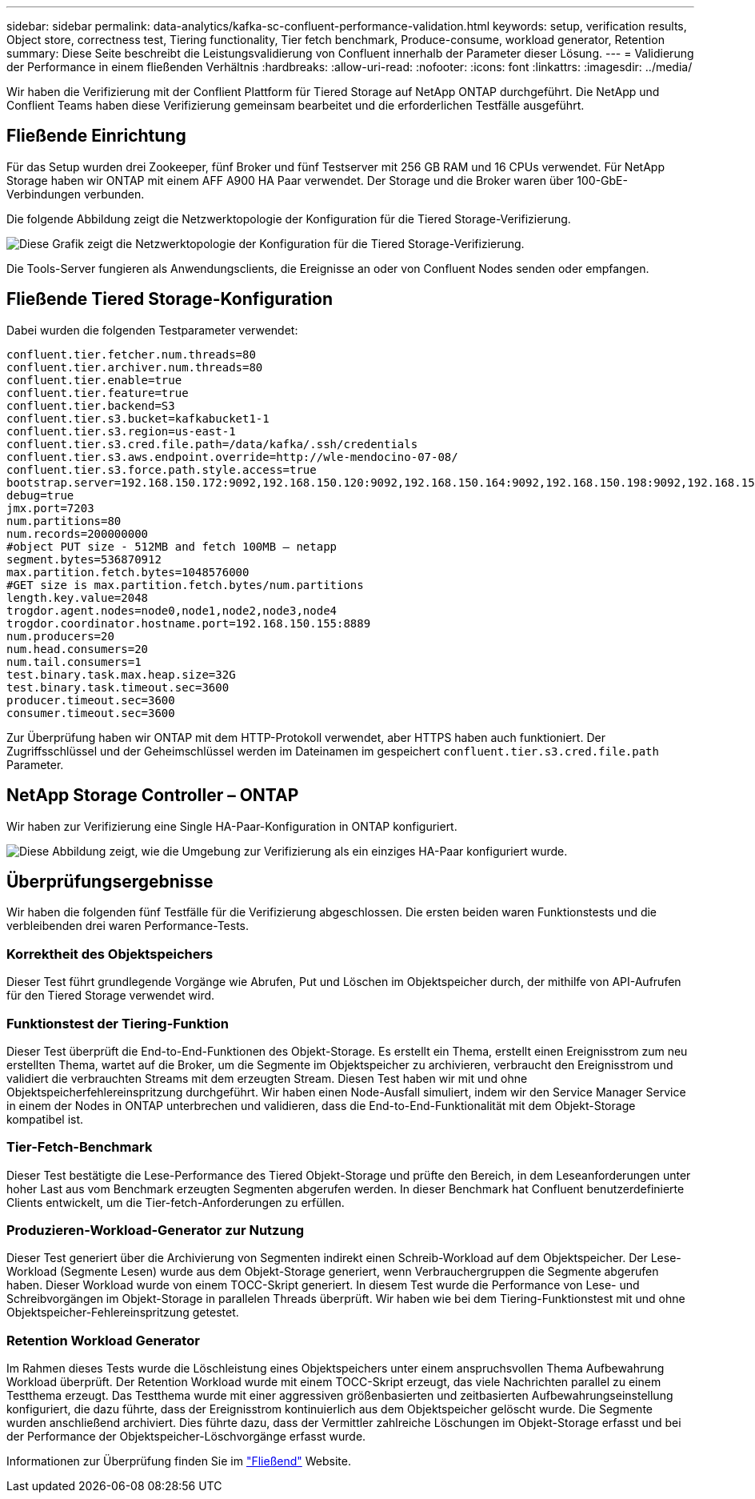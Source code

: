 ---
sidebar: sidebar 
permalink: data-analytics/kafka-sc-confluent-performance-validation.html 
keywords: setup, verification results, Object store, correctness test, Tiering functionality, Tier fetch benchmark, Produce-consume, workload generator, Retention 
summary: Diese Seite beschreibt die Leistungsvalidierung von Confluent innerhalb der Parameter dieser Lösung. 
---
= Validierung der Performance in einem fließenden Verhältnis
:hardbreaks:
:allow-uri-read: 
:nofooter: 
:icons: font
:linkattrs: 
:imagesdir: ../media/


[role="lead"]
Wir haben die Verifizierung mit der Conflient Plattform für Tiered Storage auf NetApp ONTAP durchgeführt. Die NetApp und Conflient Teams haben diese Verifizierung gemeinsam bearbeitet und die erforderlichen Testfälle ausgeführt.



== Fließende Einrichtung

Für das Setup wurden drei Zookeeper, fünf Broker und fünf Testserver mit 256 GB RAM und 16 CPUs verwendet. Für NetApp Storage haben wir ONTAP mit einem AFF A900 HA Paar verwendet. Der Storage und die Broker waren über 100-GbE-Verbindungen verbunden.

Die folgende Abbildung zeigt die Netzwerktopologie der Konfiguration für die Tiered Storage-Verifizierung.

image:kafka-sc-image7.png["Diese Grafik zeigt die Netzwerktopologie der Konfiguration für die Tiered Storage-Verifizierung."]

Die Tools-Server fungieren als Anwendungsclients, die Ereignisse an oder von Confluent Nodes senden oder empfangen.



== Fließende Tiered Storage-Konfiguration

Dabei wurden die folgenden Testparameter verwendet:

....
confluent.tier.fetcher.num.threads=80
confluent.tier.archiver.num.threads=80
confluent.tier.enable=true
confluent.tier.feature=true
confluent.tier.backend=S3
confluent.tier.s3.bucket=kafkabucket1-1
confluent.tier.s3.region=us-east-1
confluent.tier.s3.cred.file.path=/data/kafka/.ssh/credentials
confluent.tier.s3.aws.endpoint.override=http://wle-mendocino-07-08/
confluent.tier.s3.force.path.style.access=true
bootstrap.server=192.168.150.172:9092,192.168.150.120:9092,192.168.150.164:9092,192.168.150.198:9092,192.168.150.109:9092,192.168.150.165:9092,192.168.150.119:9092,192.168.150.133:9092
debug=true
jmx.port=7203
num.partitions=80
num.records=200000000
#object PUT size - 512MB and fetch 100MB – netapp
segment.bytes=536870912
max.partition.fetch.bytes=1048576000
#GET size is max.partition.fetch.bytes/num.partitions
length.key.value=2048
trogdor.agent.nodes=node0,node1,node2,node3,node4
trogdor.coordinator.hostname.port=192.168.150.155:8889
num.producers=20
num.head.consumers=20
num.tail.consumers=1
test.binary.task.max.heap.size=32G
test.binary.task.timeout.sec=3600
producer.timeout.sec=3600
consumer.timeout.sec=3600
....
Zur Überprüfung haben wir ONTAP mit dem HTTP-Protokoll verwendet, aber HTTPS haben auch funktioniert. Der Zugriffsschlüssel und der Geheimschlüssel werden im Dateinamen im gespeichert `confluent.tier.s3.cred.file.path` Parameter.



== NetApp Storage Controller – ONTAP

Wir haben zur Verifizierung eine Single HA-Paar-Konfiguration in ONTAP konfiguriert.

image:kafka-sc-image8.png["Diese Abbildung zeigt, wie die Umgebung zur Verifizierung als ein einziges HA-Paar konfiguriert wurde."]



== Überprüfungsergebnisse

Wir haben die folgenden fünf Testfälle für die Verifizierung abgeschlossen. Die ersten beiden waren Funktionstests und die verbleibenden drei waren Performance-Tests.



=== Korrektheit des Objektspeichers

Dieser Test führt grundlegende Vorgänge wie Abrufen, Put und Löschen im Objektspeicher durch, der mithilfe von API-Aufrufen für den Tiered Storage verwendet wird.



=== Funktionstest der Tiering-Funktion

Dieser Test überprüft die End-to-End-Funktionen des Objekt-Storage. Es erstellt ein Thema, erstellt einen Ereignisstrom zum neu erstellten Thema, wartet auf die Broker, um die Segmente im Objektspeicher zu archivieren, verbraucht den Ereignisstrom und validiert die verbrauchten Streams mit dem erzeugten Stream. Diesen Test haben wir mit und ohne Objektspeicherfehlereinspritzung durchgeführt. Wir haben einen Node-Ausfall simuliert, indem wir den Service Manager Service in einem der Nodes in ONTAP unterbrechen und validieren, dass die End-to-End-Funktionalität mit dem Objekt-Storage kompatibel ist.



=== Tier-Fetch-Benchmark

Dieser Test bestätigte die Lese-Performance des Tiered Objekt-Storage und prüfte den Bereich, in dem Leseanforderungen unter hoher Last aus vom Benchmark erzeugten Segmenten abgerufen werden. In dieser Benchmark hat Confluent benutzerdefinierte Clients entwickelt, um die Tier-fetch-Anforderungen zu erfüllen.



=== Produzieren-Workload-Generator zur Nutzung

Dieser Test generiert über die Archivierung von Segmenten indirekt einen Schreib-Workload auf dem Objektspeicher. Der Lese-Workload (Segmente Lesen) wurde aus dem Objekt-Storage generiert, wenn Verbrauchergruppen die Segmente abgerufen haben. Dieser Workload wurde von einem TOCC-Skript generiert. In diesem Test wurde die Performance von Lese- und Schreibvorgängen im Objekt-Storage in parallelen Threads überprüft. Wir haben wie bei dem Tiering-Funktionstest mit und ohne Objektspeicher-Fehlereinspritzung getestet.



=== Retention Workload Generator

Im Rahmen dieses Tests wurde die Löschleistung eines Objektspeichers unter einem anspruchsvollen Thema Aufbewahrung Workload überprüft. Der Retention Workload wurde mit einem TOCC-Skript erzeugt, das viele Nachrichten parallel zu einem Testthema erzeugt. Das Testthema wurde mit einer aggressiven größenbasierten und zeitbasierten Aufbewahrungseinstellung konfiguriert, die dazu führte, dass der Ereignisstrom kontinuierlich aus dem Objektspeicher gelöscht wurde. Die Segmente wurden anschließend archiviert. Dies führte dazu, dass der Vermittler zahlreiche Löschungen im Objekt-Storage erfasst und bei der Performance der Objektspeicher-Löschvorgänge erfasst wurde.

Informationen zur Überprüfung finden Sie im https://docs.confluent.io/platform/current/kafka/tiered-storage.html["Fließend"^] Website.
